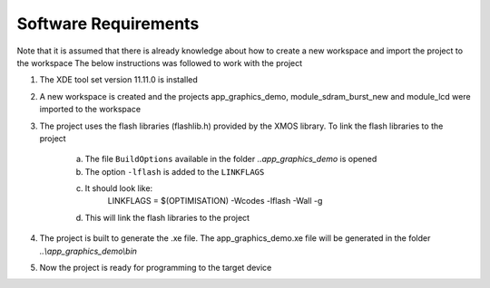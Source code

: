 Software Requirements
---------------------

Note that it is assumed that there is already knowledge about how to create a new workspace and import the project to the workspace
The below instructions was followed to work with the project

1) The XDE tool set version 11.11.0 is installed
2) A new workspace is created and the projects app_graphics_demo, module_sdram_burst_new and module_lcd were imported to the workspace
3) The project uses the flash libraries (flashlib.h) provided by the XMOS library. To link the flash libraries to the project

    a. The file ``BuildOptions`` available in the folder `..\app_graphics_demo` is opened
    b. The option ``-lflash`` is added to the ``LINKFLAGS``
    c. It should look like:
         LINKFLAGS = $(OPTIMISATION) -Wcodes -lflash -Wall -g
    d. This will link the flash libraries to the project
4) The project is built to generate the .xe file. The app_graphics_demo.xe file will be generated in the folder `..\\app_graphics_demo\\bin`
5) Now the project is ready for programming to the target device
